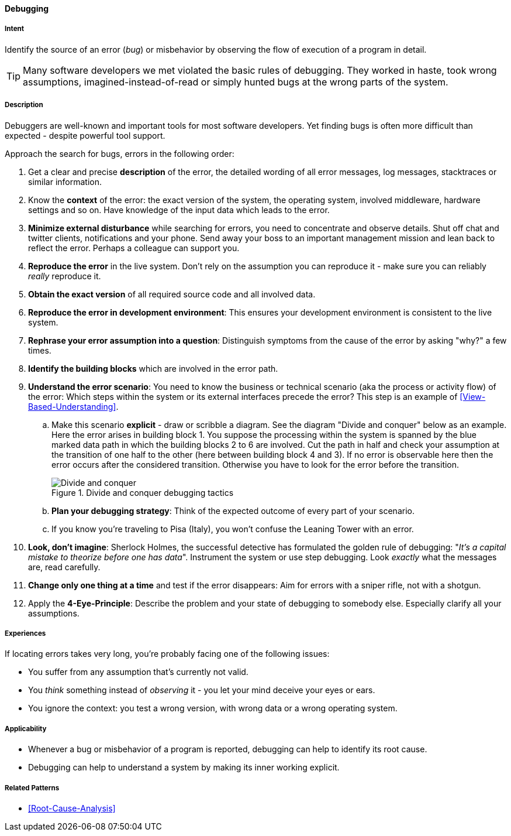 [[Debugging]]

==== [pattern]#Debugging#

===== Intent
Identify the source of an error (_bug_) or misbehavior by observing the flow of execution of a program in detail.


TIP: Many software developers we met violated the basic rules of debugging. They worked in haste, took wrong assumptions, imagined-instead-of-read or simply hunted bugs at the wrong parts of the system.

===== Description
Debuggers are well-known and important tools for most software developers. Yet finding bugs is often more difficult than expected - despite powerful tool support. 

Approach the search for bugs, errors in the following order:

. Get a clear and precise *description* of the error, the detailed wording of all error messages, log messages, stacktraces or similar information. 
. Know the *context* of the error: the exact version of the system, the operating system, involved middleware, hardware settings and so on. Have knowledge of the input data which leads to the error.
. *Minimize external disturbance* while searching for errors, you need to concentrate and observe details. Shut off chat and twitter clients, notifications and your phone. Send away your boss to an important management mission and lean back to reflect the error. Perhaps a colleague can support you.
. *Reproduce the error* in the live system. Don't rely on the assumption you can reproduce it - make sure you can reliably _really_ reproduce it.
. *Obtain the exact version* of all required source code and all involved data.
. *Reproduce the error in development environment*: This ensures your development environment is consistent to the live system. 
. *Rephrase your error assumption into a question*: Distinguish symptoms from the cause of the error by asking "why?" a few times.
. *Identify the building blocks* which are involved in the error path.
. *Understand the error scenario*: You need to know the business or technical scenario (aka the process or activity flow) of the error: Which steps within the system or its external interfaces precede the error? This step is an example of <<View-Based-Understanding>>. 
    .. Make this scenario *explicit* - draw or scribble a diagram. See the diagram "Divide and conquer" below as an example. Here the error arises in building block 1. You suppose the processing within the system is spanned by the blue marked data path in which the building blocks 2 to 6 are involved. Cut the path in half and check your assumption at the transition of one half to the other (here between building block 4 and 3). If no error is observable here then the error occurs after the considered transition. Otherwise you have to look for the error before the transition.
+
image::debugging-divide-and-conquer.jpg["Divide and conquer", title="Divide and conquer debugging tactics"]

    .. *Plan your debugging strategy*: Think of the expected outcome of every part of 
       your scenario.  
    .. If you know you're traveling to Pisa (Italy), you won't confuse the Leaning Tower with an error.
+
. *Look, don't imagine*: Sherlock Holmes, the successful detective has formulated the golden rule of debugging: "_It's a capital mistake to theorize before one has data_". Instrument the system or use step debugging. Look _exactly_ what the messages are, read carefully.
. *Change only one thing at a time* and test if the error disappears: Aim for errors with a sniper rifle, not with a shotgun.
. Apply the *4-Eye-Principle*: Describe the problem and your state of debugging to somebody else. Especially clarify all your assumptions.



===== Experiences
If locating errors takes very long, you're probably facing one of the following issues:

* You suffer from any assumption that's currently not valid.
* You _think_ something instead of _observing_ it - you let your mind deceive your eyes or ears.
* You ignore the context: you test a wrong version, with wrong data or a wrong operating system. 

===== Applicability
* Whenever a bug or misbehavior of a program is reported, debugging can help to identify its root cause.
* Debugging can help to understand a system by making its inner working explicit.


===== Related Patterns
* <<Root-Cause-Analysis>>

